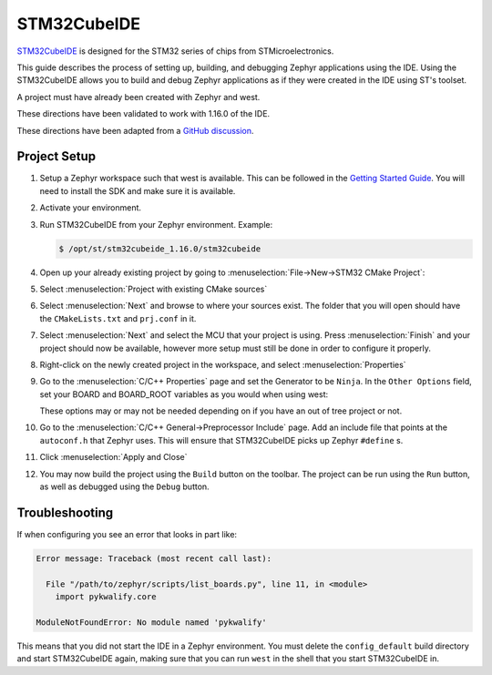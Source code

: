 .. _stm32cube_ide:

STM32CubeIDE
############

STM32CubeIDE_ is designed for the STM32 series of chips from STMicroelectronics.

This guide describes the process of setting up, building, and debugging Zephyr
applications using the IDE.  Using the STM32CubeIDE allows you to build and
debug Zephyr applications as if they were created in the IDE using ST's
toolset.

A project must have already been created with Zephyr and west.

These directions have been validated to work with 1.16.0 of the IDE.

These directions have been adapted from a `GitHub discussion <https://github.com/zephyrproject-rtos/zephyr/discussions/69812#discussioncomment-8770986>`_.

Project Setup
*************

#. Setup a Zephyr workspace such that west is available.  This can be followed
   in the `Getting Started Guide <https://docs.zephyrproject.org/latest/getting_started/index.html>`_.
   You will need to install the SDK and make sure it is available.

#. Activate your environment.

#. Run STM32CubeIDE from your Zephyr environment.  Example:

   .. code-block::

      $ /opt/st/stm32cubeide_1.16.0/stm32cubeide

#. Open up your already existing project by going to
   :menuselection:`File->New->STM32 CMake Project`:

   .. image:: img/stm32cube_new_cmake.png
      :align: center

#. Select :menuselection:`Project with existing CMake sources`

#. Select :menuselection:`Next` and browse to where your sources exist.  The
   folder that you will open should have the ``CMakeLists.txt`` and ``prj.conf``
   in it.

#. Select :menuselection:`Next` and select the MCU that your project is using.
   Press :menuselection:`Finish` and your project should now be available,
   however more setup must still be done in order to configure it properly.

#. Right-click on the newly created project in the workspace, and select
   :menuselection:`Properties`

#. Go to the :menuselection:`C/C++ Properties` page and set the Generator
   to be ``Ninja``.  In the ``Other Options`` field, set your BOARD and
   BOARD_ROOT variables as you would when using west:

   .. image:: img/stm32cube_project_properties.png
      :align: center

   These options may or may not be needed depending on if you have an
   out of tree project or not.

#. Go to the :menuselection:`C/C++ General->Preprocessor Include` page.
   Add an include file that points at the ``autoconf.h`` that Zephyr uses.
   This will ensure that STM32CubeIDE picks up Zephyr ``#define`` s.

   .. image:: img/stm32cube_add_include.png
      :align: center

   .. image:: img/stm32cube_autoconf_h.png
      :align: center

#. Click :menuselection:`Apply and Close`

#. You may now build the project using the ``Build`` button on the toolbar.
   The project can be run using the ``Run`` button, as well as debugged
   using the ``Debug`` button.

Troubleshooting
***************

If when configuring you see an error that looks in part like:

.. code-block::

  Error message: Traceback (most recent call last):

    File "/path/to/zephyr/scripts/list_boards.py", line 11, in <module>
      import pykwalify.core

  ModuleNotFoundError: No module named 'pykwalify'


This means that you did not start the IDE in a Zephyr environment.  You must
delete the ``config_default`` build directory and start STM32CubeIDE again,
making sure that you can run ``west`` in the shell that you start STM32CubeIDE
in.

.. _STM32CubeIDE: https://www.st.com/en/development-tools/stm32cubeide.html
